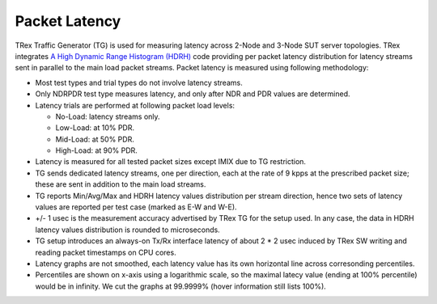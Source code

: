 .. _latency_methodology:

Packet Latency
--------------

TRex Traffic Generator (TG) is used for measuring latency across 2-Node
and 3-Node SUT server topologies. TRex integrates `A High Dynamic Range
Histogram (HDRH) <http://hdrhistogram.org/>`_ code providing per packet
latency distribution for latency streams sent in parallel to the main
load packet streams. Packet latency is measured using following
methodology:

- Most test types and trial types do not involve latency streams.
- Only NDRPDR test type measures latency, and only after
  NDR and PDR values are determined.
- Latency trials are performed at following packet load levels:

  - No-Load: latency streams only.
  - Low-Load: at 10% PDR.
  - Mid-Load: at 50% PDR.
  - High-Load: at 90% PDR.

- Latency is measured for all tested packet sizes except IMIX due to
  TG restriction.
- TG sends dedicated latency streams, one per direction, each at the
  rate of 9 kpps at the prescribed packet size; these are sent in
  addition to the main load streams.
- TG reports Min/Avg/Max and HDRH latency values distribution per stream
  direction, hence two sets of latency values are reported per test
  case (marked as E-W and W-E).
- +/- 1 usec is the measurement accuracy advertised by TRex TG for the
  setup used. In any case, the data in HDRH latency values distribution
  is rounded to microseconds.
- TG setup introduces an always-on Tx/Rx interface latency of about 2
  * 2 usec induced by TRex SW writing and reading packet timestamps
  on CPU cores.
- Latency graphs are not smoothed, each latency value has its own
  horizontal line across corresonding percentiles.
- Percentiles are shown on x-axis using a logarithmic scale,
  so the maximal latecy value (ending at 100% percentile) would be in infinity.
  We cut the graphs at 99.9999% (hover information still lists 100%).
